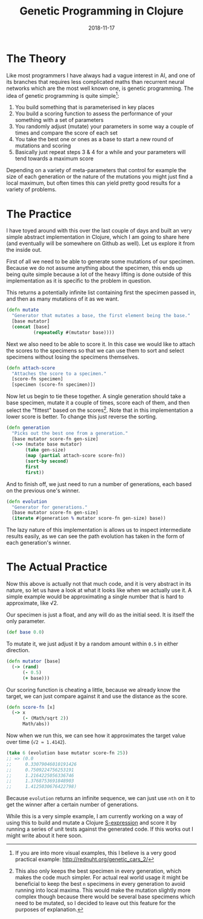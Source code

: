 #+TITLE: Genetic Programming in Clojure
#+DATE: 2018-11-17

* The Theory
   :PROPERTIES:
   :CUSTOM_ID: the-theory
   :ID:       62E081CA-A65F-442F-A72F-5F4DC9A07E7D
   :PUBDATE:  <2021-11-24 Wed 16:48>
   :END:

Like most programmers I have always had a vague interest in AI, and one
of its branches that requires less complicated maths than recurrent
neural networks which are the most well known one, is genetic
programming. The idea of genetic programming is quite simple[fn:1]:

1. You build something that is parameterised in key places
2. You build a scoring function to assess the performance of your
   something with a set of parameters
3. You randomly adjust (mutate) your parameters in some way a couple of
   times and compare the score of each set
4. You take the best one or ones as a base to start a new round of
   mutations and scoring
5. Basically just repeat steps 3 & 4 for a while and your parameters
   will tend towards a maximum score

Depending on a variety of meta-parameters that control for example the
size of each generation or the nature of the mutations you might just
find a local maximum, but often times this can yield pretty good results
for a variety of problems.

* The Practice
   :PROPERTIES:
   :CUSTOM_ID: the-practice
   :ID:       BBE4ED0B-CE8A-4E9C-B107-60DE69AD1FCA
   :PUBDATE:  <2021-11-24 Wed 16:48>
   :END:

I have toyed around with this over the last couple of days and built an
very simple abstract implementation in Clojure, which I am going to
share here (and eventually will be somewhere on Github as well). Let us
explore it from the inside out.

First of all we need to be able to generate some mutations of our
specimen. Because we do not assume anything about the specimen, this
ends up being quite simple because a lot of the heavy lifting is done
outside of this implementation as it is specific to the problem in
question.

This returns a potentially infinite list containing first the specimen
passed in, and then as many mutations of it as we want.

#+BEGIN_SRC clojure
  (defn mutate
    "Generator that mutates a base, the first element being the base."
    [base mutator]
    (concat [base]
            (repeatedly #(mutator base))))
#+END_SRC

Next we also need to be able to score it. In this case we would like to
attach the scores to the specimens so that we can use them to sort and
select specimens without losing the specimens themselves.

#+BEGIN_SRC clojure
  (defn attach-score
    "Attaches the score to a specimen."
    [score-fn specimen]
    [specimen (score-fn specimen)])
#+END_SRC

Now let us begin to tie these together. A single generation should take
a base specimen, mutate it a couple of times, score each of them, and
then select the "fittest" based on the scores[fn:2]. Note that in this
implementation a lower score is better. To change this just reverse the
sorting.

#+BEGIN_SRC clojure
  (defn generation
    "Picks out the best one from a generation."
    [base mutator score-fn gen-size]
    (->> (mutate base mutator)
         (take gen-size)
         (map (partial attach-score score-fn))
         (sort-by second)
         first
         first))
#+END_SRC

And to finish off, we just need to run a number of generations, each
based on the previous one's winner.

#+BEGIN_SRC clojure
  (defn evolution
    "Generator for generations."
    [base mutator score-fn gen-size]
    (iterate #(generation % mutator score-fn gen-size) base))
#+END_SRC

The lazy nature of this implementation is allows us to inspect
intermediate results easily, as we can see the path evolution has taken
in the form of each generation's winner.

* The Actual Practice
   :PROPERTIES:
   :CUSTOM_ID: the-actual-practice
   :ID:       058DE0F8-67F9-405C-BD16-3770294AC0D9
   :PUBDATE:  <2021-11-24 Wed 16:48>
   :END:

Now this above is actually not that much code, and it is very abstract
in its nature, so let us have a look at what it looks like when we
actually use it. A simple example would be approximating a single number
that is hard to approximate, like √2.

Our specimen is just a float, and any will do as the initial seed. It is
itself the only parameter.

#+BEGIN_SRC clojure
  (def base 0.0)
#+END_SRC

To mutate it, we just adjust it by a random amount within =0.5= in
either direction.

#+BEGIN_SRC clojure
  (defn mutator [base]
    (-> (rand)
        (- 0.5)
        (+ base)))
#+END_SRC

Our scoring function is cheating a little, because we already know the
target, we can just compare against it and use the distance as the
score.

#+BEGIN_SRC clojure
  (defn score-fn [x]
    (-> x
        (- (Math/sqrt 2))
        Math/abs))
#+END_SRC

Now when we run this, we can see how it approximates the target value
over time (=√2 ≈ 1.4142=).

#+BEGIN_SRC clojure
  (take 6 (evolution base mutator score-fn 25))
  ;; => (0.0
  ;;     0.33079046010191426
  ;;     0.7509224756253191
  ;;     1.2164225056336746
  ;;     1.3768753691848903
  ;;     1.4125030676422798)
#+END_SRC

Because =evolution= returns an infinite sequence, we can just use =nth=
on it to get the winner after a certain number of generations.

While this is a very simple example, I am currently working on a way of
using this to build and mutate a Clojure
[[https://en.wikipedia.org/wiki/S-expression][S-expression]] and score
it by running a series of unit tests against the generated code. If this
works out I might write about it here soon.

[fn:1] If you are into more visual examples, this I believe is a very
       good practical example: [[http://rednuht.org/genetic_cars_2/]]

[fn:2] This also only keeps the best specimen in every generation, which
       makes the code much simpler. For actual real world usage it might
       be beneficial to keep the best =n= specimens in every generation
       to avoid running into local maxima. This would make the mutation
       slightly more complex though because there would be several base
       specimens which need to be mutated, so I decided to leave out
       this feature for the purposes of explanation.
